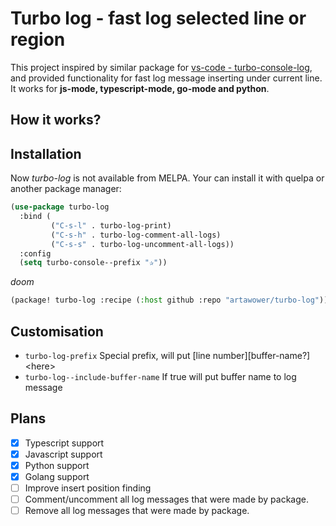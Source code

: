 * Turbo log - fast log selected line or region
This project inspired by similar package for [[https://marketplace.visualstudio.com/items?itemName=ChakrounAnas.turbo-console-log][vs-code - turbo-console-log]], and provided functionality for fast log message inserting under current line.
It works for *js-mode, typescript-mode, go-mode and python*.
** How it works?
[[./images/sample.gif]]
** Installation
Now /turbo-log/ is not available from MELPA. Your can install it with quelpa or another package manager:
#+BEGIN_SRC emacs-lisp
(use-package turbo-log
  :bind (
         ("C-s-l" . turbo-log-print)
         ("C-s-h" . turbo-log-comment-all-logs)
         ("C-s-s" . turbo-log-uncomment-all-logs))
  :config
  (setq turbo-console--prefix "✰"))
  #+END_SRC
  /doom/
  #+BEGIN_SRC emacs-lisp
(package! turbo-log :recipe (:host github :repo "artawower/turbo-log"))
  #+END_SRC

** Customisation
- =turbo-log-prefix= Special prefix, will put [line number][buffer-name?] <here>
- =turbo-log--include-buffer-name= If true will put buffer name to log message
** Plans
+ [X] Typescript support
+ [X] Javascript support
+ [X] Python support
+ [X] Golang support
+ [ ] Improve insert position finding
+ [ ] Comment/uncomment all log messages that were made by package.
+ [ ] Remove all log messages that were made by package.
